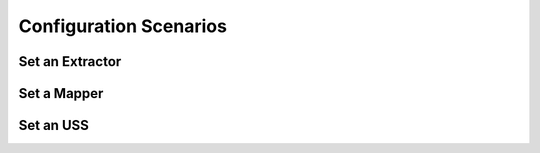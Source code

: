 Configuration Scenarios
-----------------------

Set an Extractor
++++++++++++++++


Set a Mapper
+++++++++++++


Set an USS
++++++++++